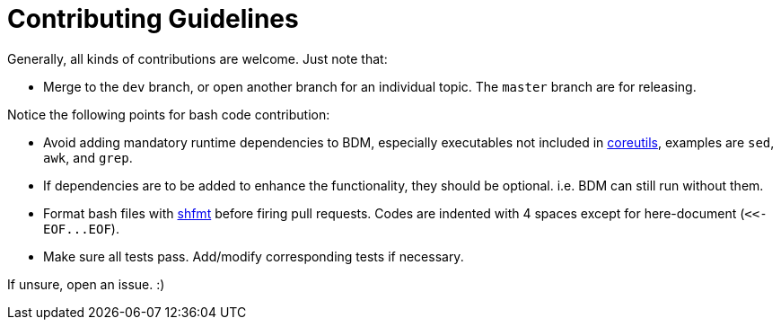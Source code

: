 Contributing Guidelines
=======================

Generally, all kinds of contributions are welcome. Just note that:

* Merge to the `dev` branch, or open another branch for an individual topic. The `master` branch are for releasing.

Notice the following points for bash code contribution:

* Avoid adding mandatory runtime dependencies to BDM, especially executables not included in https://www.maizure.org/projects/decoded-gnu-coreutils/[coreutils], examples are `sed`, `awk`, and `grep`.
* If dependencies are to be added to enhance the functionality, they should be optional. i.e. BDM can still run without them.
* Format bash files with https://github.com/mvdan/sh[shfmt] before firing pull requests. Codes are indented with 4 spaces except for here-document (`<<-EOF...EOF`).
* Make sure all tests pass. Add/modify corresponding tests if necessary.

If unsure, open an issue. :)
